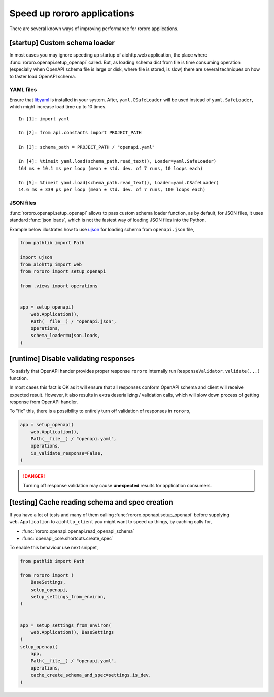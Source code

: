 ============================
Speed up rororo applications
============================

There are several known ways of improving performance for rororo applications.

[startup] Custom schema loader
==============================

In most cases you may ignore speeding up startup of aiohttp.web application,
the place where :func:`rororo.openapi.setup_openapi` called. But, as loading
schema dict from file is time consuming operation (especially when OpenAPI
schema file is large or disk, where file is stored, is slow) there are several
techniques on how to faster load OpenAPI schema.

YAML files
----------

Ensure that `libyaml <https://pyyaml.org/wiki/LibYAML>`_ is installed in your
system. After, ``yaml.CSafeLoader`` will be used instead of
``yaml.SafeLoader``, which might increase load time up to 10 times.

::

    In [1]: import yaml

    In [2]: from api.constants import PROJECT_PATH

    In [3]: schema_path = PROJECT_PATH / "openapi.yaml"

    In [4]: %timeit yaml.load(schema_path.read_text(), Loader=yaml.SafeLoader)
    164 ms ± 10.1 ms per loop (mean ± std. dev. of 7 runs, 10 loops each)

    In [5]: %timeit yaml.load(schema_path.read_text(), Loader=yaml.CSafeLoader)
    14.6 ms ± 339 µs per loop (mean ± std. dev. of 7 runs, 100 loops each)

JSON files
----------

:func:`rororo.openapi.setup_openapi` allows to pass custom schema loader
function, as by default, for JSON files, it uses standard :func:`json.loads`,
which is not the fastest way of loading JSON files into the Python.

Example below illustrates how to use `ujson <https://pypi.org/project/ujson/>`_
for loading schema from ``openapi.json`` file,

.. code-block:: python

    from pathlib import Path

    import ujson
    from aiohttp import web
    from rororo import setup_openapi

    from .views import operations


    app = setup_openapi(
        web.Application(),
        Path(__file__) / "openapi.json",
        operations,
        schema_loader=ujson.loads,
    )

[runtime] Disable validating responses
======================================

To satisfy that OpenAPI hander provides proper response ``rororo`` internally
run ``ResponseValidator.validate(...)`` function.

In most cases this fact is OK as it will ensure that all responses conform
OpenAPI schema and client will receive expected result. However, it also
results in extra deserializing / validation calls, which will slow down process
of getting response from OpenAPI handler.

To "fix" this, there is a possibility to entirely turn off validation of
responses in ``rororo``,

.. code-block:: python

    app = setup_openapi(
        web.Application(),
        Path(__file__) / "openapi.yaml",
        operations,
        is_validate_response=False,
    )

.. danger::
    Turning off response validation may cause **unexpected** results for
    application consumers.

[testing] Cache reading schema and spec creation
================================================

If you have a lot of tests and many of them calling
:func:`rororo.openapi.setup_openapi` before supplying ``web.Application`` to
``aiohttp_client`` you might want to speed up things, by caching calls for,

- :func:`rororo.openapi.openapi.read_openapi_schema`
- :func:`openapi_core.shortcuts.create_spec`

To enable this behaviour use next snippet,

.. code-block:: python

    from pathlib import Path

    from rororo import (
        BaseSettings,
        setup_openapi,
        setup_settings_from_environ,
    )


    app = setup_settings_from_environ(
        web.Application(), BaseSettings
    )
    setup_openapi(
        app,
        Path(__file__) / "openapi.yaml",
        operations,
        cache_create_schema_and_spec=settings.is_dev,
    )
